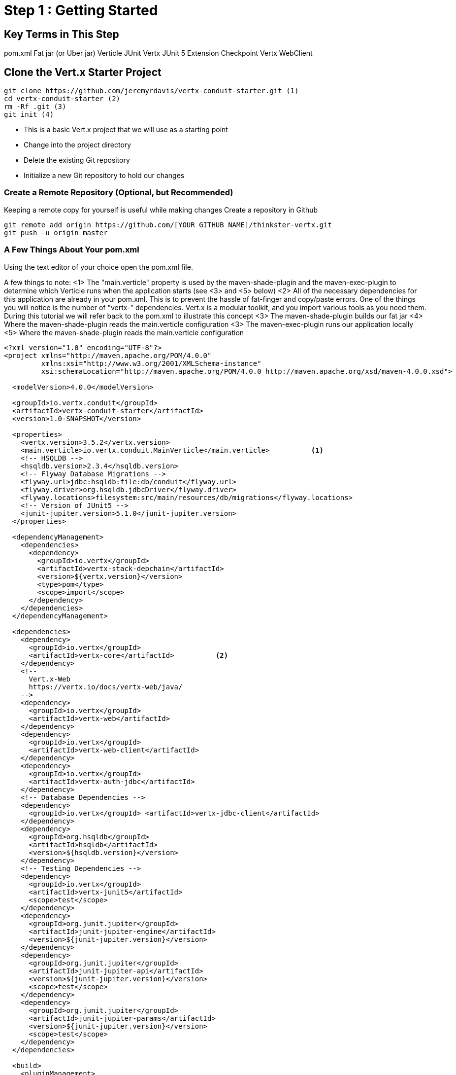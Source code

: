= Step 1 : Getting Started
:source-highlighter: coderay

== Key Terms in This Step
pom.xml
Fat jar (or Uber jar)
Verticle
JUnit
Vertx JUnit 5 Extension
Checkpoint
Vertx WebClient

== Clone the Vert.x Starter Project

[source,shell]

....

git clone https://github.com/jeremyrdavis/vertx-conduit-starter.git (1)
cd vertx-conduit-starter (2)
rm -Rf .git (3)
git init (4)

....

* This is a basic Vert.x project that we will use as a starting point
* Change into the project directory
* Delete the existing Git repository
* Initialize a new Git repository to hold our changes

=== Create a Remote Repository (Optional, but Recommended)
Keeping a remote copy for yourself is useful while making changes
Create a repository in Github

[source,shell]
....

git remote add origin https://github.com/[YOUR GITHUB NAME]/thinkster-vertx.git
git push -u origin master

....

=== A Few Things About Your pom.xml
Using the text editor of your choice open the pom.xml file.

A few things to note:
<1>  The "main.verticle" property is used by the maven-shade-plugin and the maven-exec-plugin to determine which Verticle runs when the application starts  (see <3> and <5> below)
<2>  All of the necessary dependencies for this application are already in your pom.xml.  This is to prevent the hassle of fat-finger and copy/paste errors.  One of the things you will notice is the number of "vertx-" dependencies.  Vert.x is a modular toolkit, and you import various tools as you need them.  During this tutorial we will refer back to the pom.xml to illustrate this concept
<3>  The maven-shade-plugin builds our fat jar
<4>  Where the maven-shade-plugin reads the main.verticle configuration
<3>  The maven-exec-plugin runs our application locally
<5>  Where the maven-shade-plugin reads the main.verticle configuration

[source,xml]
....

<?xml version="1.0" encoding="UTF-8"?>
<project xmlns="http://maven.apache.org/POM/4.0.0"
         xmlns:xsi="http://www.w3.org/2001/XMLSchema-instance"
         xsi:schemaLocation="http://maven.apache.org/POM/4.0.0 http://maven.apache.org/xsd/maven-4.0.0.xsd">

  <modelVersion>4.0.0</modelVersion>

  <groupId>io.vertx.conduit</groupId>
  <artifactId>vertx-conduit-starter</artifactId> 
  <version>1.0-SNAPSHOT</version>

  <properties>
    <vertx.version>3.5.2</vertx.version>
    <main.verticle>io.vertx.conduit.MainVerticle</main.verticle>          <1>
    <!-- HSQLDB -->
    <hsqldb.version>2.3.4</hsqldb.version>
    <!-- Flyway Database Migrations -->
    <flyway.url>jdbc:hsqldb:file:db/conduit</flyway.url>
    <flyway.driver>org.hsqldb.jdbcDriver</flyway.driver>
    <flyway.locations>filesystem:src/main/resources/db/migrations</flyway.locations>
    <!-- Version of JUnit5 -->
    <junit-jupiter.version>5.1.0</junit-jupiter.version>    
  </properties>

  <dependencyManagement>
    <dependencies>
      <dependency>
        <groupId>io.vertx</groupId>
        <artifactId>vertx-stack-depchain</artifactId>
        <version>${vertx.version}</version>
        <type>pom</type>
        <scope>import</scope>
      </dependency>
    </dependencies>
  </dependencyManagement>

  <dependencies>
    <dependency>
      <groupId>io.vertx</groupId>
      <artifactId>vertx-core</artifactId>          <2>
    </dependency>
    <!-- 
      Vert.x-Web 
      https://vertx.io/docs/vertx-web/java/
    -->
    <dependency>
      <groupId>io.vertx</groupId>
      <artifactId>vertx-web</artifactId>
    </dependency>
    <dependency>
      <groupId>io.vertx</groupId>
      <artifactId>vertx-web-client</artifactId>
    </dependency>
    <dependency>
      <groupId>io.vertx</groupId>
      <artifactId>vertx-auth-jdbc</artifactId>
    </dependency>
    <!-- Database Dependencies -->
    <dependency>
      <groupId>io.vertx</groupId> <artifactId>vertx-jdbc-client</artifactId>
    </dependency>
    <dependency>
      <groupId>org.hsqldb</groupId> 
      <artifactId>hsqldb</artifactId> 
      <version>${hsqldb.version}</version>
    </dependency>
    <!-- Testing Dependencies -->
    <dependency>
      <groupId>io.vertx</groupId>
      <artifactId>vertx-junit5</artifactId>
      <scope>test</scope>
    </dependency>
    <dependency>
      <groupId>org.junit.jupiter</groupId>
      <artifactId>junit-jupiter-engine</artifactId>
      <version>${junit-jupiter.version}</version>
    </dependency>
    <dependency>
      <groupId>org.junit.jupiter</groupId>
      <artifactId>junit-jupiter-api</artifactId>
      <version>${junit-jupiter.version}</version>
      <scope>test</scope>
    </dependency>
    <dependency>
      <groupId>org.junit.jupiter</groupId>
      <artifactId>junit-jupiter-params</artifactId>
      <version>${junit-jupiter.version}</version>
      <scope>test</scope>
    </dependency>
  </dependencies>

  <build>
    <pluginManagement>
      <plugins>
        <plugin>
          <artifactId>maven-compiler-plugin</artifactId>
          <version>3.5.1</version>
          <configuration>
            <source>1.8</source>
            <target>1.8</target>
          </configuration>
        </plugin>
        <plugin>
          <artifactId>maven-surefire-plugin</artifactId>
          <version>2.22.0</version>
        </plugin>
        <plugin>
          <groupId>org.flywaydb</groupId>
          <artifactId>flyway-maven-plugin</artifactId>
          <version>5.1.4</version>
        </plugin>
      </plugins>
    </pluginManagement>

    <plugins>
      <plugin>
        <groupId>org.apache.maven.plugins</groupId>
        <artifactId>maven-shade-plugin</artifactId>          <3>
        <version>2.4.3</version>
        <executions>
          <execution>
            <phase>package</phase>
            <goals>
              <goal>shade</goal>
            </goals>
            <configuration>
              <transformers>
                <transformer implementation="org.apache.maven.plugins.shade.resource.ManifestResourceTransformer">
                  <manifestEntries>
                    <Main-Class>io.vertx.core.Launcher</Main-Class>
                    <Main-Verticle>${main.verticle}</Main-Verticle>          <4>
                  </manifestEntries>
                </transformer>
                <transformer implementation="org.apache.maven.plugins.shade.resource.AppendingTransformer">
                  <resource>META-INF/services/io.vertx.core.spi.VerticleFactory</resource>
                </transformer>
              </transformers>
              <artifactSet>
              </artifactSet>
              <outputFile>${project.build.directory}/${project.artifactId}-${project.version}-fat.jar</outputFile>
            </configuration>
          </execution>
        </executions>
      </plugin>

      <plugin>
        <groupId>org.codehaus.mojo</groupId>
        <artifactId>exec-maven-plugin</artifactId>          <5>
        <version>1.5.0</version>
        <configuration>
          <mainClass>io.vertx.core.Launcher</mainClass>
          <arguments>
            <argument>run</argument>
            <argument>${main.verticle}</argument>          <6>
          </arguments>
        </configuration>
      </plugin>
    </plugins>
  </build>

</project>

....

<1> The starter project contains "Step 0" of this tutorial
<2> This class already exists.  It is where we will begin our work.  This property tells java which file in our fat jar should be run.

=== IDE Time

==== IntelliJ

==== About
https://www.jetbrains.com/idea/

==== Creating a new project
1. Choose "File -> New -> Project From Existing Sources..."
2. Browse to the directory holding your project and choose the directory itself and choose "Open."  This will start an import wizard
3. "Maven" should already be selected in the "Import Project" dialog.  Click, "Next"
4. "Root Directory" should be highlighted with the directory of your project.  Click, "Next"
5. "redhat-jboss-ga" and "techpreview-all-repository" should already be selected.  Click, "Next"
6. "io.vertx.starter:vertx-thinkster:1.0-SNAPSHOT
7.  Be sure to select JDK 1.8.  Click, "Next"
8.  Project name should be "vertx-thinkster."  Click, "Finish"
9.  You can open the project in a new window or use your existing one

We will be using mvn directly for this tutorial.  You can run the following terminal commands in IntelliJ's Terminal window if you like.

==== Eclipse
==== Visual Studio Code

== Real Work!

=== Build and test 

For simplicity's sake we will use maven to build and test.  You are welcome to use your IDE's mechanism if you prefer, but we recommend checking every now again with Maven on the command line just to be sure your IDE hasn't added something magical in the background. 

[source,shell]
....
mvn clean package
....

You should successfully build and pass the default test.

Open up the "target" directory, and you will see 2 jar files.  We will be running our application from the "-fat.jar"

=== Launch our first Verticle

Let's fire up our first verticle!

NOTE: Verticles are the most basic unit of work in Vert.x


[source,shell]
....
mvn clean package
java -jar ./target/vertx-conduit-1.0-SNAPSHOT-fat.jar
....

You should see the following message:

[source,shell]
....
INFO: Succeeded in deploying verticle
....

Open http://localhost:8080.  You should see, "Hello, Vert.x!"

Ctrl + c to stop the server

=== redeploy.sh
Our default project contains 2 redeploy files, "redeploy.sh" and "redeploy.bat," that will keep your application running and redploy when you make changes.

Start your application with the redeploy scripts:
[source,shell]
....
./redeploy.sh or redeploy.bat
....

Open http://localhost:8080/
You should see the same text you saw when running the fat jar, "Hello, Vert.x!"

Open src/main/java/io/vertx/start/MainVerticle.java

Change the "Hello, Vert.x" text to "Hello, Conduit"
Check your browser again.  You should see, "Hello, Conduit"

Stop your application with Ctrl + c

== MainVerticleTest.java

The vertx-conduit-starter project comes with a single Verticle, MainVerticle, and a single unit test, MainVerticleTest.  The complete class is annotated below, but open MainVerticleTest in your IDE (or editor) because we broke the test in the previous section, and it needs to be fixed.

=== Vert.x JUnit 5 Integration
https://vertx.io/preview/docs/vertx-junit5/java/

[code,java]
....
package io.vertx.conduit;

import io.vertx.core.Vertx;     <1>
import io.vertx.ext.web.client.WebClient;     <2>
import io.vertx.ext.web.codec.BodyCodec;     <3>
import io.vertx.junit5.Checkpoint;     <4>
import io.vertx.junit5.VertxExtension;     <5>
import io.vertx.junit5.VertxTestContext;     <6>
import org.junit.jupiter.api.DisplayName;     <7>
import org.junit.jupiter.api.Test;
import org.junit.jupiter.api.extension.ExtendWith;

import static org.junit.jupiter.api.Assertions.assertEquals;


@DisplayName("MainVerticle Test")
@ExtendWith(VertxExtension.class)     <8>
class MainVerticleTest {

  @Test
  @DisplayName("Server Started Test")
  void testServerStart(Vertx vertx, VertxTestContext testContext) {     <9>
    WebClient webClient = WebClient.create(vertx);     <10>

    Checkpoint deploymentCheckpoint = testContext.checkpoint();     <11>
    Checkpoint requestCheckpoint = testContext.checkpoint();

    vertx.deployVerticle(new MainVerticle(), testContext.succeeding(id -> {     <12>
      deploymentCheckpoint.flag();     <13>

      webClient.get(8080, "localhost", "/")
        .as(BodyCodec.string())
        .send(testContext.succeeding(resp -> {     <14>
          testContext.verify(() -> {     <15>
            assertEquals(200, resp.statusCode());
            assertEquals("Hello, Vert.x!", resp.body());
            requestCheckpoint.flag();     <16>
          });
        }));
    }));
  }


}
....

<1>  We import and use a Vert.x object because we will spin up and run our Verticles within the unit test.  Vert.x is a toolkit unlike application servers or servlet containers.  We won't deploy anything to Vert.x; we run it directly.
<2>  Vert.x WebClient makes it easy to do HTTP request/response interactions with a web server.  It also has advanced features for encoding and decoding Json, error handling, form submission, and other web related things.  It is also really useful for testing our endpoints.  You will see a lot of it in this tutorial.
<3>  BodyCodec encoded and decodes HTTP bodies.
<4>  Vert.x JUnit 5 Extension provides Checkpoint classes that make testing asynchronous code much easier.  When all of the checkpoints are flagged (see 13 and 16 below) the testContext (see 6) will pass the test.
<5>  The Vert.x JUnit 5 Extension provides a TestContext
<6>
<7>  The next few imports are from "org.junit.jupiter.api."  JUnit 5 is a major rewrite of the test framework.  If you haven't checked it out yet the user guide is a great reference:
https://junit.org/junit5/docs/current/user-guide/
Java Magazine also devoted an issue to its' release: http://www.javamagazine.mozaicreader.com/NovDec2016
<8>  In JUnit 5 ExtendWith replaces RunWith.  We are extending with VertxExtension
<9>  We pass a Vertx object and a VertxTestContext object to each test method.  These are supplied by the VertxExtension
<10>  We instantiate the WebCliet to test our endpoint.
<11>  Here we instantiate 2 checkpoints.  We will use the first to verify that the server started.  The second will signal the end of our test.
<12>  Two things of note occur on this line.  First, we deploy our Verticle from the test.  This gives us the ability to swap out components because we will eventually have more than one and control configuration from our unit tests.  The second thing to notice is the callback, "testContext.succeeding."  VertxExtension to JUnit provides "failing" and "succeeding" callbacks and the void method "completeNow" that signal the end of the test.  The "succeeding" method takes a callback as its' argument and ends the test based on the result.
<13>  We flag our first checkpoint because the Verticle is successfully deployed.
<14>  We send our post data to the endpoint using testContext.succeeding.
<15>  We use testContext.verify to check the values returned from our endpoint.
<16>  We flag our second Checkpoint to signal the end of the test.

